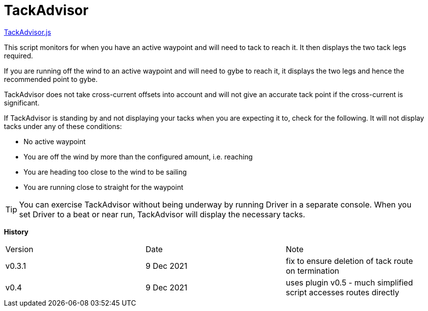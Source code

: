 = TackAdvisor

https://github.com/antipole2/JavaScripts-shared/blob/main/TackAdvisor/TackAdvisor.js[TackAdvisor.js]

This script monitors for when you have an active waypoint and will need to tack to reach it.  It then displays the two tack legs required.

If you are running off the wind to an active waypoint and will need to gybe to reach it, it displays the two legs and hence the recommended point to gybe.

TackAdvisor does not take cross-current offsets into account and will not give an accurate tack point if the cross-current is significant.

If TackAdvisor is standing by and not displaying your tacks when you are expecting it to, check for the following.
It will not display tacks under any of these conditions:

* No active waypoint
* You are off the wind by more than the configured amount, i.e. reaching
* You are heading too close to the wind to be sailing
* You are running close to straight for the waypoint

TIP: You can exercise TackAdvisor without being underway by running Driver in a separate console.
When you set Driver to a beat or near run, TackAdvisor will display the necessary tacks.

*History*
|==========================
|Version|Date|Note
|v0.3.1 |9 Dec 2021 |fix to ensure deletion of tack route on termination
|v0.4|9 Dec 2021|uses plugin v0.5 - much simplified script accesses routes directly
|===========================

